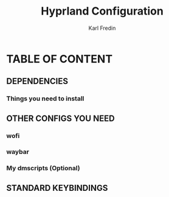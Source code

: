 #+TITLE: Hyprland Configuration
#+DESCRIPTION: This is my configuration file for Hyprland
#+AUTHOR: Karl Fredin

* TABLE OF CONTENT
** DEPENDENCIES
*** Things you need to install


** OTHER CONFIGS YOU NEED
*** wofi
*** waybar
*** My dmscripts (Optional)

** STANDARD KEYBINDINGS
